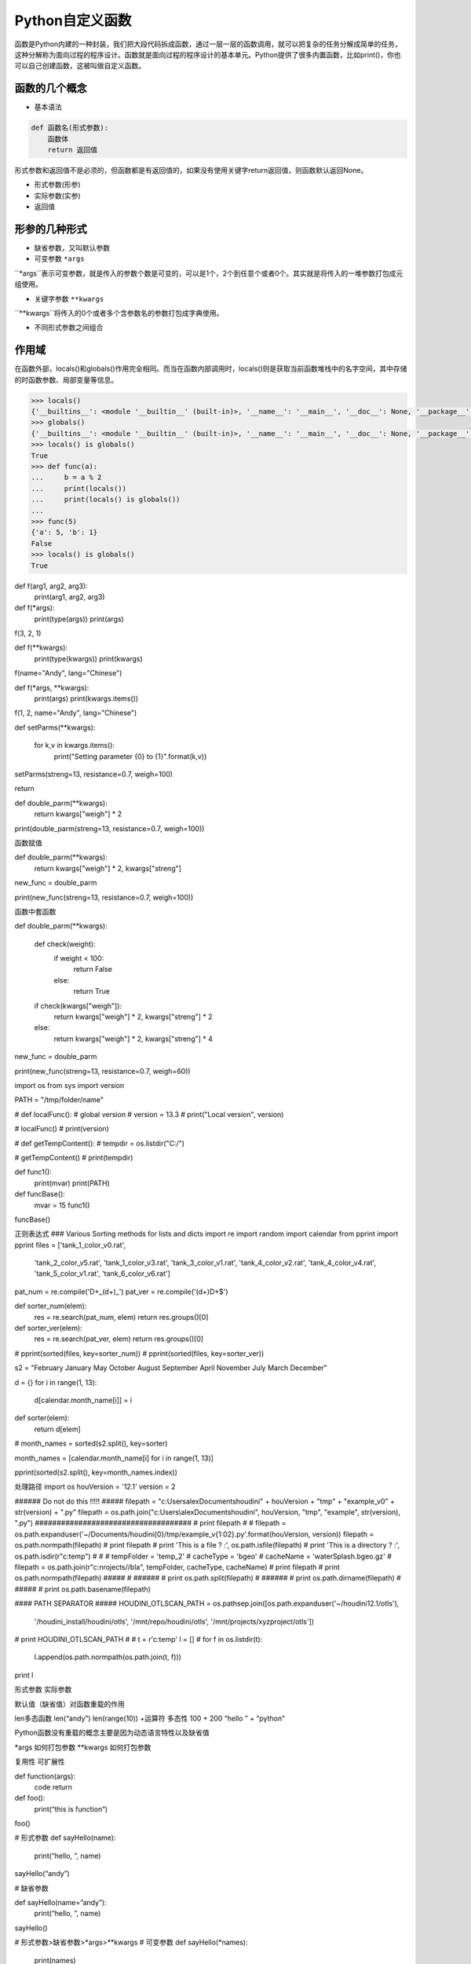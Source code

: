 =============================
Python自定义函数
=============================

函数是Python内建的一种封装，我们把大段代码拆成函数，通过一层一层的函数调用，就可以把复杂的任务分解成简单的任务，这种分解称为面向过程的程序设计。函数就是面向过程的程序设计的基本单元。Python提供了很多内置函数，比如print()，你也可以自己创建函数，这被叫做自定义函数。

------------------
函数的几个概念
------------------

* 基本语法

.. code-block:: python

    def 函数名(形式参数):
        函数体
        return 返回值

形式参数和返回值不是必须的，但函数都是有返回值的，如果没有使用关键字return返回值，则函数默认返回None。

* 形式参数(形参)

* 实际参数(实参)

* 返回值


------------------
形参的几种形式
------------------

* 缺省参数，又叫默认参数

* 可变参数 ``*args`` 

``*args``表示可变参数，就是传入的参数个数是可变的，可以是1个，2个到任意个或者0个。其实就是将传入的一堆参数打包成元组使用。

* 关键字参数 ``**kwargs``

``**kwargs``将传入的0个或者多个含参数名的参数打包成字典使用。

* 不同形式参数之间组合

------------------
作用域
------------------

在函数外部，locals()和globals()作用完全相同。而当在函数内部调用时，locals()则是获取当前函数堆栈中的名字空间，其中存储的时函数参数、局部变量等信息。

.. code-block:: python

    >>> locals()
    {'__builtins__': <module '__builtin__' (built-in)>, '__name__': '__main__', '__doc__': None, '__package__': None}
    >>> globals()
    {'__builtins__': <module '__builtin__' (built-in)>, '__name__': '__main__', '__doc__': None, '__package__': None}
    >>> locals() is globals()
    True
    >>> def func(a):
    ...     b = a % 2
    ...     print(locals())
    ...     print(locals() is globals())
    ...
    >>> func(5)
    {'a': 5, 'b': 1}
    False
    >>> locals() is globals()
    True


def f(arg1, arg2, arg3):
    print(arg1, arg2, arg3)
    
def f(*args):
    print(type(args))
    print(args)
    
f(3, 2, 1)

def f(**kwargs):
    print(type(kwargs))
    print(kwargs)
    
f(name="Andy", lang="Chinese")

def f(*args, **kwargs):
    print(args)
    print(kwargs.items())

f(1, 2, name="Andy", lang="Chinese")

def setParms(**kwargs):

    for k,v in kwargs.items():
        print("Setting parameter {0} to {1}".format(k,v))
        
setParms(streng=13, resistance=0.7, weigh=100)

return

def double_parm(**kwargs):
    return kwargs["weigh"] * 2

print(double_parm(streng=13, resistance=0.7, weigh=100))

函数赋值

def double_parm(**kwargs):
    return kwargs["weigh"] * 2, kwargs["streng"]

new_func = double_parm

print(new_func(streng=13, resistance=0.7, weigh=100))

函数中套函数

def double_parm(**kwargs):
    
    def check(weight):
        if weight < 100:
            return False
        else:
            return True

    if check(kwargs["weigh"]):
        return kwargs["weigh"] * 2, kwargs["streng"] * 2
    else:
        return kwargs["weigh"] * 2, kwargs["streng"] * 4

new_func = double_parm

print(new_func(streng=13, resistance=0.7, weigh=60))

import os
from sys import version

PATH = "/tmp/folder/name"


# def localFunc():
#     global version
#     version = 13.3
#     print("Local version", version)

# localFunc()
# print(version)


# def getTempContent():
#     tempdir = os.listdir("C:/")

# getTempContent()
# print(tempdir)


def func1():
    print(mvar)
    print(PATH)


def funcBase():
    mvar = 15
    func1()

funcBase()

正则表达式
### Various Sorting methods for lists and dicts
import re
import random
import calendar
from pprint import pprint
files = ['tank_1_color_v0.rat',
         'tank_2_color_v5.rat',
         'tank_1_color_v3.rat',
         'tank_3_color_v1.rat',
         'tank_4_color_v2.rat',
         'tank_4_color_v4.rat',
         'tank_5_color_v1.rat',
         'tank_6_color_v6.rat']

pat_num = re.compile('\D+_(\d+)_')
pat_ver = re.compile('(\d+)\D+$')

def sorter_num(elem):
    res = re.search(pat_num, elem)
    return res.groups()[0]

def sorter_ver(elem):
    res = re.search(pat_ver, elem)
    return res.groups()[0]

# pprint(sorted(files, key=sorter_num))
# pprint(sorted(files, key=sorter_ver))

s2 = "February January  May October August September April  November July March December"

d = {}
for i in range(1, 13):
    d[calendar.month_name[i]] = i
def sorter(elem):
    return d[elem]
# month_names = sorted(s2.split(), key=sorter)

month_names = [calendar.month_name[i] for i in range(1, 13)]

pprint(sorted(s2.split(), key=month_names.index))

处理路径
import os
houVersion = '12.1'
version = 2

###### Do not do this !!!!! #####
filepath = "c:\Users\alex\Documents\houdini" + houVersion + "\tmp" + "\example_v0" + str(version) + ".py"
filepath = os.path.join("c:\Users\\alex\Documents\houdini", houVersion, "tmp", "example", str(version), ".py")
####################################
# print filepath
#
#
filepath = os.path.expanduser('~/Documents/houdini{0}/tmp/example_v{1:02}.py'.format(houVersion, version))
filepath = os.path.normpath(filepath)
# print filepath
# print 'This is a file ? :', os.path.isfile(filepath)
# print 'This is a directory ? :', os.path.isdir(r"c:\temp")
#
#
# tempFolder = 'temp_2'
# cacheType = 'bgeo'
# cacheName = 'waterSplash.bgeo.gz'
# filepath = os.path.join(r"c:\nrojects//bla", tempFolder, cacheType, cacheName)
# print filepath
# print os.path.normpath(filepath)
#####
#
######
# print os.path.split(filepath)
#
######
# print os.path.dirname(filepath)
#
#####
# print os.path.basename(filepath)

#### PATH SEPARATOR #####
HOUDINI_OTLSCAN_PATH = os.pathsep.join([os.path.expanduser('~/houdini12.1/otls'),
                                       '/houdini_install/houdini/otls',
                                       '/mnt/repo/houdini/otls',
                                       '/mnt/projects/xyzproject/otls'])
# print HOUDINI_OTLSCAN_PATH
#
#
t = r'c:\temp'
l = []
#
for f in os.listdir(t):
	l.append(os.path.normpath(os.path.join(t, f)))

print l



形式参数
实际参数

默认值（缺省值）对函数重载的作用

len多态函数
len(“andy”)
len(range(10))
+运算符 多态性
100 + 200
“hello ” + “python”

Python函数没有重载的概念主要是因为动态语言特性以及缺省值

*args 如何打包参数
**kwargs 如何打包参数

复用性
可扩展性

def function(args):
    code
    return

def foo():
    print(“this is function”)

foo()

# 形式参数
def sayHello(name):
    print(“hello, ”, name)

sayHello(“andy”)

# 缺省参数

def sayHello(name=”andy”):
    print(“hello, ”, name)

sayHello()

# 形式参数>缺省参数>*args>**kwargs
# 可变参数
def sayHello(*names):
    print(names)

sayHello(“andy”, “tommy”)

# 顺序传参，关键字传参
def foo(a, b, c):
    print(“a is ”, a)
    print(“b is ”, b)
    print(“c is ”, c)

foo(1, 2, 3)
foo(a=1, b=2, c=3)
foo(b=2, c=3, a=1)
foo(1, c=3, b=2)

def sayHello(**names):
    print(names, type(names))

sayHello(name=”andy”, age=30)

def foo(a, b=1, *args, **kwargs):
    pass

# 返回值
def foo():
    return 5

a = foo()
print(a)

def foo(a):
    if a < 0:
        return
    return 100 + a

foo(9)
foo(-9)


作用域
内建作用域
全局作用域
闭包函数外的函数中
局部作用域



b = 5

def foo():
    global b
    b = 1
    print(b)


# 递归函数

def factorial(number):
    if not isinstance(number, int) or number <= 0:
        return
    result = 1
    for n in range(1, number + 1)
        result *= n
    return result

factorial(100)

def fact(number):
    if number == 1:
        return number
    return number * fact(number - 1)


# os.walk()
import os
from pprint import pprint

def walkFolders(folderPath):
    subFileList = []
    for subFileName in os.listdir(folderPath):
        subPath = os.path.join(folderPath, subFileName)
        if os.path.isfile(subPath):
            subFile = {“type”: “file”, “name”: subFileName}
            subFileList.append(subFile)
        else:
            subFolder = {“type”: “folder”, “name”: subFileName, “subFiles”: walkFolders(subPath)}
            subFileList.append(subFolder)
    return subFileList


闭包函数
闭包函数指的是在函数内定义的内部函数

